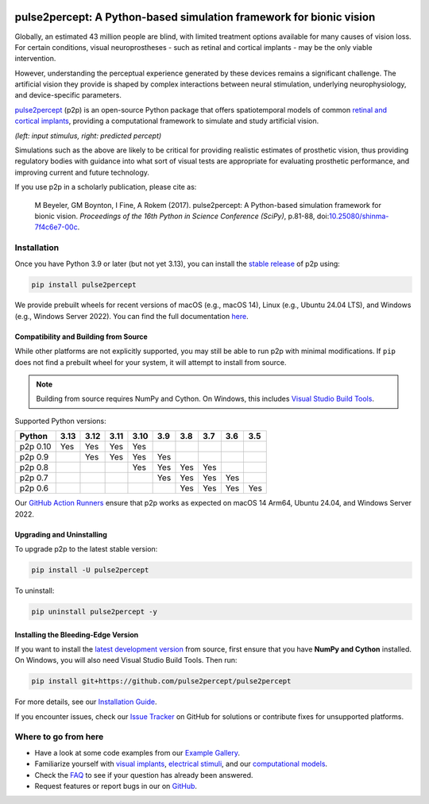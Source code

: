 .. image:: https://img.shields.io/badge/DOI-10.25080/shinma--7f4c6e7--00c-blue
   :target: https://doi.org/10.25080/shinma-7f4c6e7-00c
   :alt: DOI

.. image:: https://img.shields.io/badge/License-BSD%203--Clause-blue.svg
   :target: https://github.com/pulse2percept/pulse2percept/blob/master/LICENSE
   :alt: BSD 3-clause

.. image:: https://img.shields.io/pypi/v/pulse2percept.svg
   :target: https://pypi.org/project/pulse2percept
   :alt: PyPI

.. image:: https://github.com/pulse2percept/pulse2percept/actions/workflows/build.yml/badge.svg
   :target: https://github.com/pulse2percept/pulse2percept/actions
   :alt: build

.. image:: https://img.shields.io/github/forks/pulse2percept/pulse2percept?style=social
   :target: https://github.com/pulse2percept/pulse2percept/network/members
   :alt: GitHub forks

.. image:: https://img.shields.io/github/stars/pulse2percept/pulse2percept?style=social
   :target: https://github.com/pulse2percept/pulse2percept/stargazers
   :alt: GitHub stars

====================================================================
pulse2percept: A Python-based simulation framework for bionic vision
====================================================================

Globally, an estimated 43 million people are blind, with limited treatment 
options available for many causes of vision loss. For certain conditions, 
visual neuroprostheses - such as retinal and cortical implants - may be the
only viable intervention.

However, understanding the perceptual experience generated by these devices 
remains a significant challenge. The artificial vision they provide is 
shaped by complex interactions between neural stimulation, underlying 
neurophysiology, and device-specific parameters.

`pulse2percept`_ (p2p) is an open-source Python package that offers 
spatiotemporal models of common `retinal and cortical implants`_, 
providing a computational framework to simulate and study artificial 
vision.

.. _pulse2percept: https://github.com/pulse2percept/pulse2percept
.. _retinal and cortical implants: https://en.wikipedia.org/wiki/Visual_prosthesis

.. image:: https://raw.githubusercontent.com/pulse2percept/pulse2percept/master/doc/_static/boston-train-combined.gif
   :align: center
   :alt: Input stimulus and predicted percept

*(left: input stimulus, right: predicted percept)*

Simulations such as the above are likely to be critical for providing realistic
estimates of prosthetic vision, thus providing regulatory bodies with guidance
into  what sort of visual tests are appropriate for evaluating prosthetic
performance, and improving current and future technology.

If you use p2p in a scholarly publication, please cite as:

.. epigraph::

    M Beyeler, GM Boynton, I Fine, A Rokem (2017). pulse2percept: A
    Python-based simulation framework for bionic vision. *Proceedings of the
    16th Python in Science Conference (SciPy)*, p.81-88,
    doi:`10.25080/shinma-7f4c6e7-00c <https://doi.org/10.25080/shinma-7f4c6e7-00c>`_.

Installation
============

Once you have Python 3.9 or later (but not yet 3.13), you can install the
`stable release`_ of p2p using:

.. code-block:: bash

    pip install pulse2percept

We provide prebuilt wheels for recent versions of macOS (e.g., macOS 14), 
Linux (e.g., Ubuntu 24.04 LTS), and Windows (e.g., Windows Server 2022). 
You can find the full documentation
`here <https://pulse2percept.readthedocs.io/en/stable>`_.

.. _stable release: https://pulse2percept.readthedocs.io/en/stable/index.html

Compatibility and Building from Source
--------------------------------------

While other platforms are not explicitly supported, you may still be able to run 
p2p with minimal modifications. If ``pip`` does not find a prebuilt wheel for 
your system, it will attempt to install from source.

.. note::

   Building from source requires NumPy and Cython. On Windows, this includes
   `Visual Studio Build Tools`_.

Supported Python versions:

+----------------------+------+------+------+------+-----+-----+-----+-----+-----+
|        Python        | 3.13 | 3.12 | 3.11 | 3.10 | 3.9 | 3.8 | 3.7 | 3.6 | 3.5 |
+======================+======+======+======+======+=====+=====+=====+=====+=====+
| p2p 0.10             | Yes  | Yes  | Yes  | Yes  |     |     |     |     |     |
+----------------------+------+------+------+------+-----+-----+-----+-----+-----+
| p2p 0.9              |      | Yes  | Yes  | Yes  | Yes |     |     |     |     |
+----------------------+------+------+------+------+-----+-----+-----+-----+-----+
| p2p 0.8              |      |      |      | Yes  | Yes | Yes | Yes |     |     |
+----------------------+------+------+------+------+-----+-----+-----+-----+-----+
| p2p 0.7              |      |      |      |      | Yes | Yes | Yes | Yes |     |
+----------------------+------+------+------+------+-----+-----+-----+-----+-----+
| p2p 0.6              |      |      |      |      |     | Yes | Yes | Yes | Yes |
+----------------------+------+------+------+------+-----+-----+-----+-----+-----+

Our `GitHub Action Runners`_ ensure that p2p works as expected on macOS 14 Arm64,
Ubuntu 24.04, and Windows Server 2022.

.. _Visual Studio Build Tools: https://visualstudio.microsoft.com/visual-cpp-build-tools/
.. _GitHub Action Runners: https://github.com/pulse2percept/pulse2percept/actions

Upgrading and Uninstalling
--------------------------

To upgrade p2p to the latest stable version:

.. code-block:: bash

    pip install -U pulse2percept

To uninstall:

.. code-block:: bash

    pip uninstall pulse2percept -y

Installing the Bleeding-Edge Version
------------------------------------

If you want to install the `latest development version`_ from source, first
ensure that you have **NumPy and Cython** installed.
On Windows, you will also need Visual Studio Build Tools.
Then run:

.. code-block:: bash

    pip install git+https://github.com/pulse2percept/pulse2percept

For more details, see our `Installation Guide`_.

If you encounter issues, check our `Issue Tracker`_ on GitHub for solutions
or contribute fixes for unsupported platforms.

.. _latest development version: https://pulse2percept.readthedocs.io/en/latest/index.html
.. _Installation Guide: https://pulse2percept.readthedocs.io/en/stable/install.html
.. _Issue Tracker: https://github.com/pulse2percept/pulse2percept/issues

Where to go from here
=====================

*  Have a look at some code examples from our `Example Gallery`_.
*  Familiarize yourself with `visual implants`_, `electrical stimuli`_,
   and our `computational models`_.
*  Check the `FAQ`_ to see if your question has already been answered.
*  Request features or report bugs in our on 
   `GitHub <https://github.com/pulse2percept/pulse2percept/issues>`_.

.. _Example Gallery: https://pulse2percept.readthedocs.io/en/latest/examples/index.html
.. _visual implants: https://pulse2percept.readthedocs.io/en/latest/topics/implants.html
.. _electrical stimuli: https://pulse2percept.readthedocs.io/en/latest/topics/stimuli.html
.. _computational models: https://pulse2percept.readthedocs.io/en/latest/topics/models.html
.. _FAQ: https://pulse2percept.readthedocs.io/en/latest/users/faq.html
.. _Issue Tracker: https://github.com/pulse2percept/pulse2percept/issues
